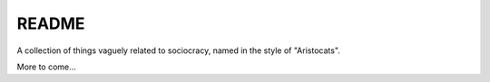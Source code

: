 README
======

A collection of things vaguely related to sociocracy, named in the style of "Aristocats".

More to come...
